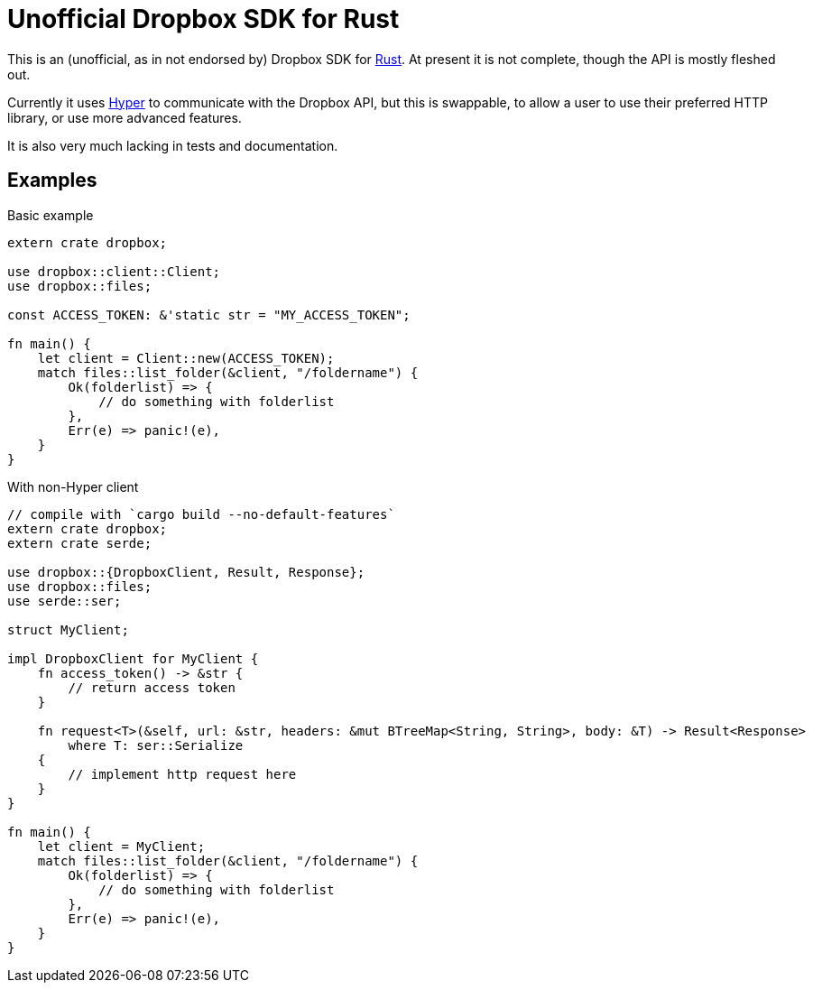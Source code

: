 = Unofficial Dropbox SDK for Rust

This is an (unofficial, as in not endorsed by) Dropbox SDK for
https://rust-lang.org[Rust]. At present it is not complete, though the API is
mostly fleshed out.

Currently it uses https://hyperium.github.io[Hyper] to communicate with the
Dropbox API, but this is swappable, to allow a user to use their preferred HTTP
library, or use more advanced features.

It is also very much lacking in tests and documentation.

== Examples


[source,rust]
.Basic example
----
extern crate dropbox;

use dropbox::client::Client;
use dropbox::files;

const ACCESS_TOKEN: &'static str = "MY_ACCESS_TOKEN";

fn main() {
    let client = Client::new(ACCESS_TOKEN);
    match files::list_folder(&client, "/foldername") {
        Ok(folderlist) => {
            // do something with folderlist
        },
        Err(e) => panic!(e),
    }
}
----


[source,rust]
.With non-Hyper client
----
// compile with `cargo build --no-default-features`
extern crate dropbox;
extern crate serde;

use dropbox::{DropboxClient, Result, Response};
use dropbox::files;
use serde::ser;

struct MyClient;

impl DropboxClient for MyClient {
    fn access_token() -> &str {
        // return access token
    }

    fn request<T>(&self, url: &str, headers: &mut BTreeMap<String, String>, body: &T) -> Result<Response>
        where T: ser::Serialize
    {
        // implement http request here
    }
}

fn main() {
    let client = MyClient;
    match files::list_folder(&client, "/foldername") {
        Ok(folderlist) => {
            // do something with folderlist
        },
        Err(e) => panic!(e),
    }
}
----

